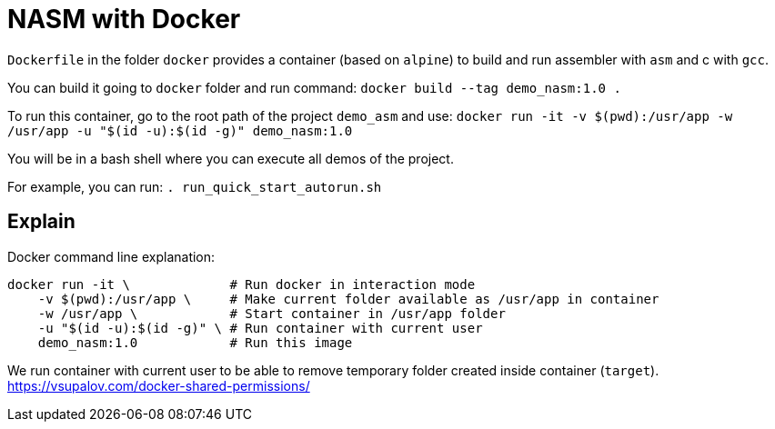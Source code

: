 = NASM with Docker

`Dockerfile` in the folder `docker` provides a container (based on `alpine`) to build and run assembler with `asm` and c with `gcc`.

You can build it going to `docker` folder and run command:
`docker build --tag demo_nasm:1.0 .`

To run this container, go to the root path of the project `demo_asm` and use: 
`docker run -it -v $(pwd):/usr/app -w /usr/app -u "$(id -u):$(id -g)" demo_nasm:1.0`

You will be in a bash shell where you can execute all demos of the project.

For example, you can run: 
`. run_quick_start_autorun.sh`

== Explain

Docker command line explanation:
----
docker run -it \             # Run docker in interaction mode 
    -v $(pwd):/usr/app \     # Make current folder available as /usr/app in container
    -w /usr/app \            # Start container in /usr/app folder
    -u "$(id -u):$(id -g)" \ # Run container with current user
    demo_nasm:1.0            # Run this image
----

We run container with current user to be able to remove temporary folder created inside container (`target`).
link:https://vsupalov.com/docker-shared-permissions/[]